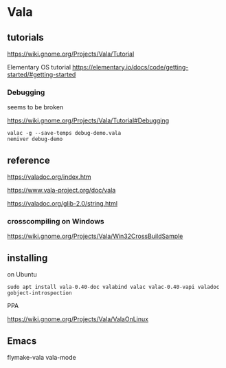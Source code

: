 * Vala

** tutorials

https://wiki.gnome.org/Projects/Vala/Tutorial

Elementary OS tutorial
https://elementary.io/docs/code/getting-started/#getting-started

*** Debugging

seems to be broken

 https://wiki.gnome.org/Projects/Vala/Tutorial#Debugging

#+BEGIN_EXAMPLE
valac -g --save-temps debug-demo.vala
nemiver debug-demo
#+END_EXAMPLE

** reference

https://valadoc.org/index.htm

https://www.vala-project.org/doc/vala

https://valadoc.org/glib-2.0/string.html

*** crosscompiling on Windows

 https://wiki.gnome.org/Projects/Vala/Win32CrossBuildSample

** installing

on Ubuntu

#+BEGIN_EXAMPLE
sudo apt install vala-0.40-doc valabind valac valac-0.40-vapi valadoc gobject-introspection
#+END_EXAMPLE

PPA

https://wiki.gnome.org/Projects/Vala/ValaOnLinux

** Emacs

flymake-vala
vala-mode
